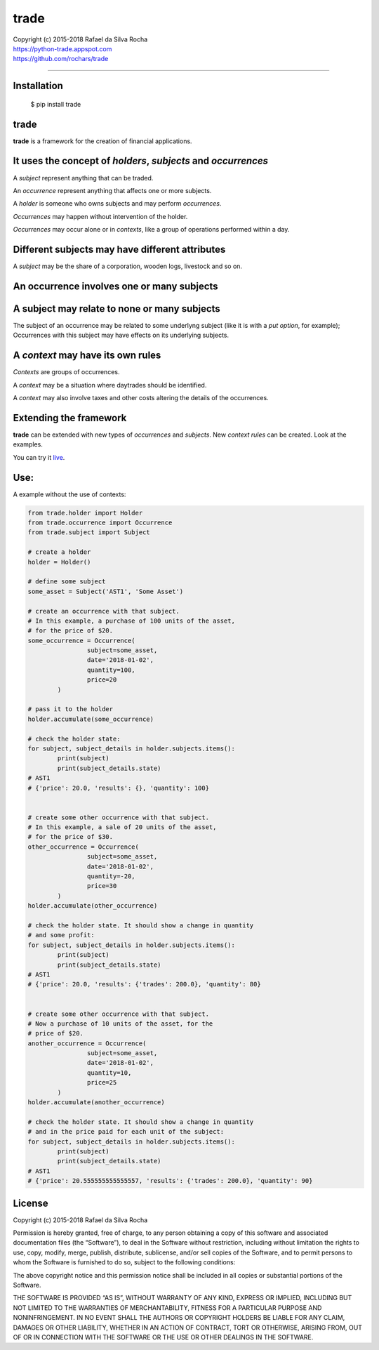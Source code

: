 trade
=====

| Copyright (c) 2015-2018 Rafael da Silva Rocha
| https://python-trade.appspot.com
| https://github.com/rochars/trade

--------------

|Build| |Windows Build| |Coverage Status| |Scrutinizer| |Python Versions| |Live Demo|


Installation
------------

    $ pip install trade


trade
-----
**trade** is a framework for the creation of financial applications.


It uses the concept of *holders*, *subjects* and *occurrences*
--------------------------------------------------------------
A *subject* represent anything that can be traded.

An *occurrence* represent anything that affects one or more subjects.

A *holder* is someone who owns subjects and may perform *occurrences*.

*Occurrences* may happen without intervention of the holder.

*Occurrences* may occur alone or in *contexts*, like a group of operations performed within a day.


Different subjects may have different attributes
------------------------------------------------
A *subject* may be the share of a corporation, wooden logs, livestock and so on.


An occurrence involves one or many subjects
-------------------------------------------


A subject may relate to none or many subjects
---------------------------------------------
The subject of an occurrence may be related to some underlyng subject (like it is with a *put option*,
for example); Occurrences with this subject may have effects on its underlying subjects.


A *context* may have its own rules
----------------------------------
*Contexts* are groups of occurrences.

A *context* may be a situation where daytrades should be identified.

A *context* may also involve taxes and other costs altering the details of the occurrences.


Extending the framework
-----------------------

**trade** can be extended with new types of *occurrences* and *subjects*.
New *context rules* can be created. Look at the examples.


You can try it `live <https://python-trade.appspot.com>`_.


Use:
----

A example without the use of contexts:

.. code:: python

	from trade.holder import Holder
	from trade.occurrence import Occurrence
	from trade.subject import Subject

	# create a holder
	holder = Holder()

	# define some subject
	some_asset = Subject('AST1', 'Some Asset')

	# create an occurrence with that subject.
	# In this example, a purchase of 100 units of the asset,
	# for the price of $20.
	some_occurrence = Occurrence(
			subject=some_asset,
			date='2018-01-02',
			quantity=100,
			price=20
		)

	# pass it to the holder
	holder.accumulate(some_occurrence)

	# check the holder state:
	for subject, subject_details in holder.subjects.items():
		print(subject)
		print(subject_details.state)
	# AST1
	# {'price': 20.0, 'results': {}, 'quantity': 100}


	# create some other occurrence with that subject.
	# In this example, a sale of 20 units of the asset,
	# for the price of $30.
	other_occurrence = Occurrence(
			subject=some_asset,
			date='2018-01-02',
			quantity=-20,
			price=30
		)
	holder.accumulate(other_occurrence)

	# check the holder state. It should show a change in quantity
	# and some profit:
	for subject, subject_details in holder.subjects.items():
		print(subject)
		print(subject_details.state)
	# AST1
	# {'price': 20.0, 'results': {'trades': 200.0}, 'quantity': 80}


	# create some other occurrence with that subject.
	# Now a purchase of 10 units of the asset, for the
	# price of $20.
	another_occurrence = Occurrence(
			subject=some_asset,
			date='2018-01-02',
			quantity=10,
			price=25
		)
	holder.accumulate(another_occurrence)

	# check the holder state. It should show a change in quantity
	# and in the price paid for each unit of the subject:
	for subject, subject_details in holder.subjects.items():
		print(subject)
		print(subject_details.state)
	# AST1
	# {'price': 20.555555555555557, 'results': {'trades': 200.0}, 'quantity': 90}


License
-------

Copyright (c) 2015-2018 Rafael da Silva Rocha

Permission is hereby granted, free of charge, to any person obtaining a
copy of this software and associated documentation files (the
“Software”), to deal in the Software without restriction, including
without limitation the rights to use, copy, modify, merge, publish,
distribute, sublicense, and/or sell copies of the Software, and to
permit persons to whom the Software is furnished to do so, subject to
the following conditions:

The above copyright notice and this permission notice shall be included
in all copies or substantial portions of the Software.

THE SOFTWARE IS PROVIDED “AS IS”, WITHOUT WARRANTY OF ANY KIND, EXPRESS
OR IMPLIED, INCLUDING BUT NOT LIMITED TO THE WARRANTIES OF
MERCHANTABILITY, FITNESS FOR A PARTICULAR PURPOSE AND NONINFRINGEMENT.
IN NO EVENT SHALL THE AUTHORS OR COPYRIGHT HOLDERS BE LIABLE FOR ANY
CLAIM, DAMAGES OR OTHER LIABILITY, WHETHER IN AN ACTION OF CONTRACT,
TORT OR OTHERWISE, ARISING FROM, OUT OF OR IN CONNECTION WITH THE
SOFTWARE OR THE USE OR OTHER DEALINGS IN THE SOFTWARE.



.. |Build| image:: https://img.shields.io/travis/rochars/trade.svg?label=unix%20build
   :target: https://travis-ci.org/rochars/trade
.. |Windows Build| image:: https://img.shields.io/appveyor/ci/rochars/trade.svg?label=windows%20build
   :target: https://ci.appveyor.com/project/rochars/trade
.. |Coverage Status| image:: https://coveralls.io/repos/rochars/trade/badge.svg?branch=master&service=github
   :target: https://coveralls.io/github/rochars/trade?branch=master
.. |Scrutinizer| image:: https://scrutinizer-ci.com/g/rochars/trade/badges/quality-score.png?b=master
   :target: https://scrutinizer-ci.com/g/rochars/trade/
.. |Python Versions| image:: https://img.shields.io/pypi/pyversions/trade.png
   :target: https://pypi.python.org/pypi/trade/
.. |Live Demo| image:: https://img.shields.io/badge/try-live%20demo-blue.png
   :target: https://python-trade.appspot.com/
.. |Documentation| image:: https://readthedocs.org/projects/trade/badge/
   :target: http://trade.readthedocs.org/en/latest/
.. |License| image:: https://img.shields.io/pypi/l/trade.png
   :target: https://opensource.org/licenses/MIT
